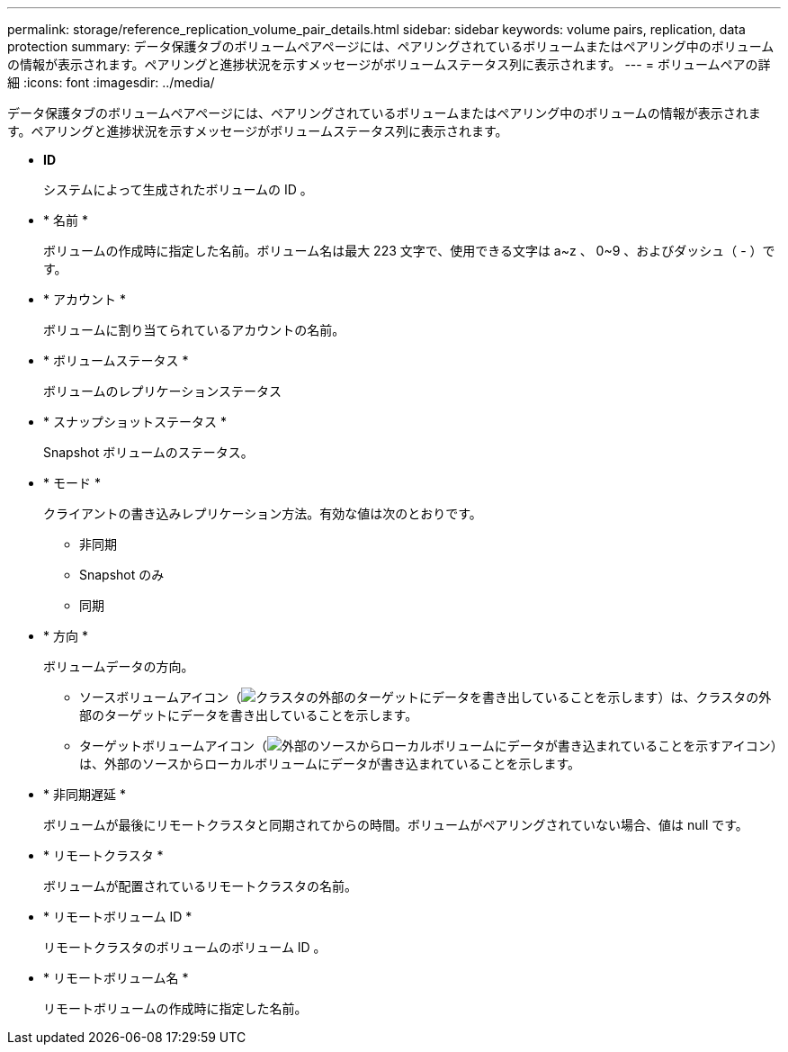 ---
permalink: storage/reference_replication_volume_pair_details.html 
sidebar: sidebar 
keywords: volume pairs, replication, data protection 
summary: データ保護タブのボリュームペアページには、ペアリングされているボリュームまたはペアリング中のボリュームの情報が表示されます。ペアリングと進捗状況を示すメッセージがボリュームステータス列に表示されます。 
---
= ボリュームペアの詳細
:icons: font
:imagesdir: ../media/


[role="lead"]
データ保護タブのボリュームペアページには、ペアリングされているボリュームまたはペアリング中のボリュームの情報が表示されます。ペアリングと進捗状況を示すメッセージがボリュームステータス列に表示されます。

* *ID*
+
システムによって生成されたボリュームの ID 。

* * 名前 *
+
ボリュームの作成時に指定した名前。ボリューム名は最大 223 文字で、使用できる文字は a~z 、 0~9 、およびダッシュ（ - ）です。

* * アカウント *
+
ボリュームに割り当てられているアカウントの名前。

* * ボリュームステータス *
+
ボリュームのレプリケーションステータス

* * スナップショットステータス *
+
Snapshot ボリュームのステータス。

* * モード *
+
クライアントの書き込みレプリケーション方法。有効な値は次のとおりです。

+
** 非同期
** Snapshot のみ
** 同期


* * 方向 *
+
ボリュームデータの方向。

+
** ソースボリュームアイコン（image:../media/source_icon_for_volume_pairs.png["クラスタの外部のターゲットにデータを書き出していることを示します"]）は、クラスタの外部のターゲットにデータを書き出していることを示します。
** ターゲットボリュームアイコン（image:../media/target_icon_for_volume_pairs.png["外部のソースからローカルボリュームにデータが書き込まれていることを示すアイコン"]）は、外部のソースからローカルボリュームにデータが書き込まれていることを示します。


* * 非同期遅延 *
+
ボリュームが最後にリモートクラスタと同期されてからの時間。ボリュームがペアリングされていない場合、値は null です。

* * リモートクラスタ *
+
ボリュームが配置されているリモートクラスタの名前。

* * リモートボリューム ID *
+
リモートクラスタのボリュームのボリューム ID 。

* * リモートボリューム名 *
+
リモートボリュームの作成時に指定した名前。


